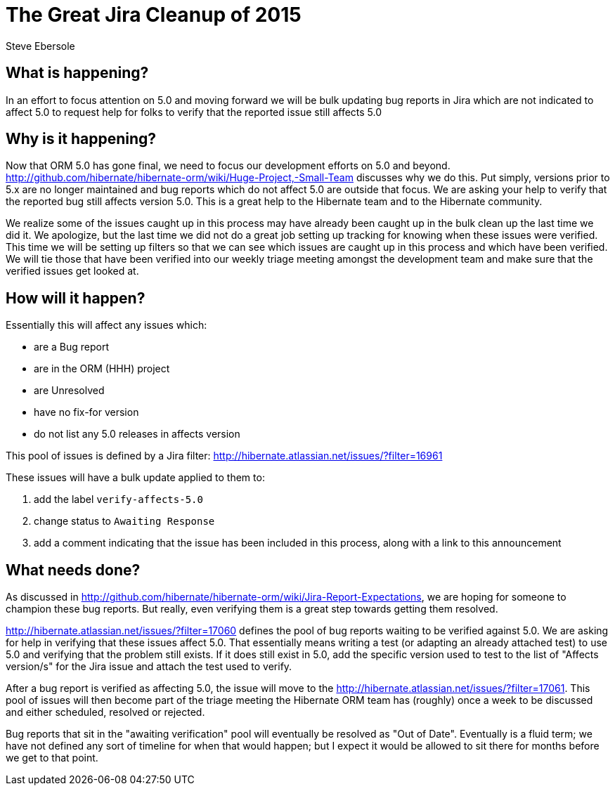 = The Great Jira Cleanup of 2015
Steve Ebersole
:awestruct-tags: ["Hibernate ORM"]
:awestruct-layout: blog-post

== What is happening?

In an effort to focus attention on 5.0 and moving forward we will be bulk updating bug reports in Jira which are not indicated to affect 5.0 to request help for folks to verify that the reported issue still affects 5.0


== Why is it happening?

Now that ORM 5.0 has gone final, we need to focus our development efforts on 5.0 and beyond.  http://github.com/hibernate/hibernate-orm/wiki/Huge-Project,-Small-Team discusses why we do this.  Put simply, versions prior to 5.x are no longer maintained and bug reports which do not affect 5.0 are outside that focus.  We are asking your help to verify that the reported bug still affects version 5.0.  This is a great help to the Hibernate team and to the Hibernate community.

We realize some of the issues caught up in this process may have already been caught up in the bulk clean up the last time we did it.  We apologize, but the last time we did not do a great job setting up tracking for knowing when these issues were verified.  This time we will be setting up filters so that we can see which issues are caught up in this process and which have been verified.  We will tie those that have been verified into our weekly triage meeting amongst the development team and make sure that the verified issues get looked at.


== How will it happen?

Essentially this will affect any issues which:

* are a Bug report
* are in the ORM (HHH) project
* are Unresolved
* have no fix-for version
* do not list any 5.0 releases in affects version

This pool of issues is defined by a Jira filter: http://hibernate.atlassian.net/issues/?filter=16961

These issues will have a bulk update applied to them to:

. add the label `verify-affects-5.0`
. change status to `Awaiting Response`
. add a comment indicating that the issue has been included in this process, along with a link to this announcement


== What needs done?

As discussed in http://github.com/hibernate/hibernate-orm/wiki/Jira-Report-Expectations, we are hoping for someone to champion these bug reports.  But really, even verifying them is a great step towards getting them resolved.

http://hibernate.atlassian.net/issues/?filter=17060 defines the pool of bug reports waiting to be verified against 5.0.  We are asking for help in verifying that these issues affect 5.0.  That essentially means writing a test (or adapting an already attached test) to use 5.0 and verifying that the problem still exists.  If it does still exist in 5.0, add the specific version used to test to the list of "Affects version/s" for the Jira issue and attach the test used to verify.

After a bug report is verified as affecting 5.0, the issue will move to the http://hibernate.atlassian.net/issues/?filter=17061.  This pool of issues will then become part of the triage meeting the Hibernate ORM team has (roughly) once a week to be discussed and either scheduled, resolved or rejected.

Bug reports that sit in the "awaiting verification" pool will eventually be resolved as "Out of Date".  Eventually is a fluid term; we have not defined any sort of timeline for when that would happen; but I expect it would be allowed to sit there for months before we get to that point.
